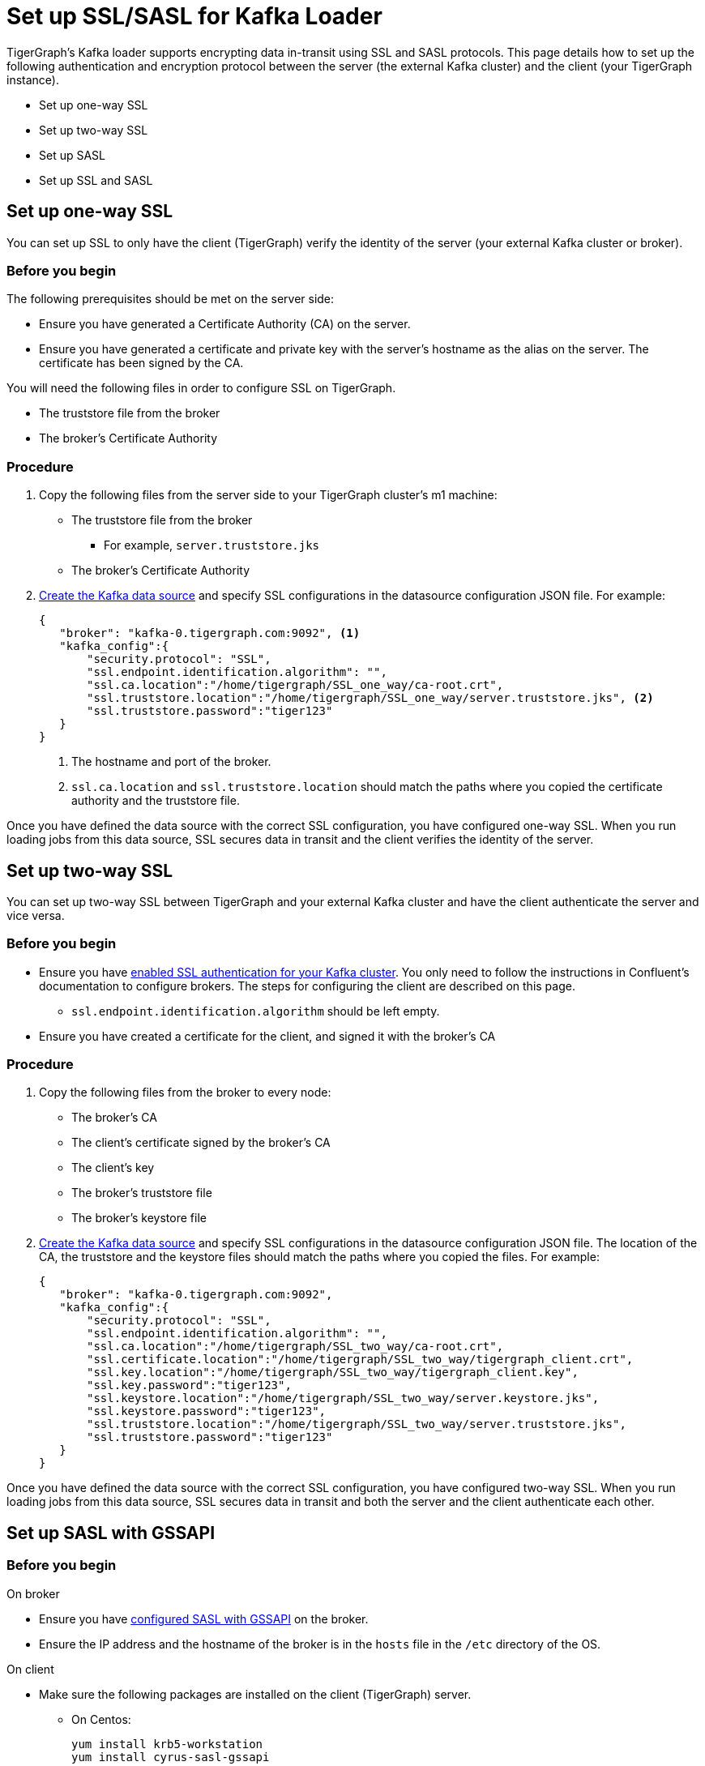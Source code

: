 = Set up SSL/SASL for Kafka Loader
:description:

TigerGraph's Kafka loader supports encrypting data in-transit using SSL and SASL protocols.
This page details how to set up the following authentication and encryption protocol between the server (the external Kafka cluster) and the client (your TigerGraph instance).

* Set up one-way SSL
* Set up two-way SSL
* Set up SASL
* Set up SSL and SASL

== Set up one-way SSL
You can set up SSL to only have the client (TigerGraph) verify the identity of the server (your external Kafka cluster or broker).

=== Before you begin
The following prerequisites should be met on the server side:

* Ensure you have generated a Certificate Authority (CA) on the server.
* Ensure you have generated a certificate and private key with the server's hostname as the alias on the server.
The certificate has been signed by the CA.

You will need the following files in order to configure SSL on TigerGraph.

* The truststore file from the broker
* The broker's Certificate Authority

=== Procedure
. Copy the following files from the server side to your TigerGraph cluster's m1 machine:
* The truststore file from the broker
** For example, `server.truststore.jks`
* The broker's Certificate Authority
. xref:kafka-loader/kafka-ssl-sasl.adoc[Create the Kafka data source] and specify SSL configurations in the datasource configuration JSON file.
For example:
+
[.wrap,json]
----
{
   "broker": "kafka-0.tigergraph.com:9092", <1>
   "kafka_config":{
       "security.protocol": "SSL",
       "ssl.endpoint.identification.algorithm": "",
       "ssl.ca.location":"/home/tigergraph/SSL_one_way/ca-root.crt",
       "ssl.truststore.location":"/home/tigergraph/SSL_one_way/server.truststore.jks", <2>
       "ssl.truststore.password":"tiger123"
   }
}
----
<1> The hostname and port of the broker.
<2> `ssl.ca.location` and `ssl.truststore.location` should match the paths where you copied the certificate authority and the truststore file.

Once you have defined the data source with the correct SSL configuration, you have configured one-way SSL.
When you run loading jobs from this data source, SSL secures data in transit and the client verifies the identity of the server.


== Set up two-way SSL

You can set up two-way SSL between TigerGraph and your external Kafka cluster and have the client authenticate the server and vice versa.

=== Before you begin
* Ensure you have link:https://docs.confluent.io/platform/current/kafka/authentication_ssl.html#brokers[enabled SSL authentication for your Kafka cluster].
You only need to follow the instructions in Confluent's documentation to configure brokers.
The steps for configuring the client are described on this page.
** `ssl.endpoint.identification.algorithm` should be left empty.

* Ensure you have created a certificate for the client, and signed it with the broker's CA

=== Procedure
. Copy the following files from the broker to every node:
* The broker's CA
* The client's certificate signed by the broker's CA
* The client's key
* The broker's truststore file
* The broker's keystore file
. xref:kafka-loader/kafka-ssl-sasl.adoc[Create the Kafka data source] and specify SSL configurations in the datasource configuration JSON file.
The location of the CA, the truststore and the keystore files should match the paths where you copied the files.
For example:
+
[.wrap,json]
----
{
   "broker": "kafka-0.tigergraph.com:9092",
   "kafka_config":{
       "security.protocol": "SSL",
       "ssl.endpoint.identification.algorithm": "",
       "ssl.ca.location":"/home/tigergraph/SSL_two_way/ca-root.crt",
       "ssl.certificate.location":"/home/tigergraph/SSL_two_way/tigergraph_client.crt",
       "ssl.key.location":"/home/tigergraph/SSL_two_way/tigergraph_client.key",
       "ssl.key.password":"tiger123",
       "ssl.keystore.location":"/home/tigergraph/SSL_two_way/server.keystore.jks",
       "ssl.keystore.password":"tiger123",
       "ssl.truststore.location":"/home/tigergraph/SSL_two_way/server.truststore.jks",
       "ssl.truststore.password":"tiger123"
   }
}
----

Once you have defined the data source with the correct SSL configuration, you have configured two-way SSL.
When you run loading jobs from this data source, SSL secures data in transit and both the server and the client authenticate each other.

== Set up SASL with GSSAPI

=== Before you begin
.On broker
* Ensure you have link:https://docs.confluent.io/platform/current/kafka/authentication_sasl/authentication_sasl_gssapi.html[configured SASL with GSSAPI] on the broker.
* Ensure the IP address and the hostname of the broker is in the `hosts` file in the `/etc` directory of the OS.

.On client
* Make sure the following packages are installed on the client (TigerGraph) server.
** On Centos:
+
[,console]
----
yum install krb5-workstation
yum install cyrus-sasl-gssapi
----
** On Ubuntu/Debian
+
[,console]
----
apt install krb5-user
apt install libsasl2-modules-gssapi-mit
apt install libsasl2-modules-gssapi-heimdal <1>
----
<1> You only need to install `libsasl2-modules-gssapi-heimdal` if you are on Ubuntu 20.04 LTS

=== Procedure
. Add the IP address and the hostname of the broker to the `/etc/hosts` file.
. Define the data source and provide SASL configurations in the data source configuration file.
For example:
+
[,json]
----
{
   "broker": "kafka-0.tigergraph.com:9092",
   "kafka_config":{
       "security.protocol": "SASL_PLAINTEXT",
       "sasl.mechanism": "GSSAPI",
       "sasl.kerberos.service.name":"kafka", <1>
       "sasl.kerberos.principal": "kafka-producer@TIGERGRAPH.COM", <2>
       "sasl.kerberos.keytab": "/home/tigergraph/kafka_ssl/kafka-producer.keytab",
       "sasl.jaas.config": "com.sun.security.auth.module.Krb5LoginModule required  debug=true useKeyTab=true  storeKey=true  keyTab=\"/home/tigergraph/kafka_ssl/kafka-producer.keytab\"  principal=\"kafka-producer@TIGERGRAPH.COM\";"
   }
}
----
<1> `sasl.kerberos.service.name` needs to match
<2> `sasl.kerberos.principal` needs to match the principal value in the broker's JAAS configuration file.

Once you have defined the data source with the correct SASL configuration, you have configured SASL with GSSAPI between TigerGraph and your Kafka cluster for Kafka loading.

When you run loading jobs from this data source, the Kafka cluster will authenticate the identity of TigerGraph server.
However, the data in transit remains unencrypted.

== Set up SSL and SASL

You can set up SASL authentication protocol over an SSL-encrypted communication channel.

=== Before you begin
* Follow Confluent documentation to configure link:https://docs.confluent.io/platform/current/kafka/authentication_sasl/authentication_sasl_gssapi.html#brokers[SASL with GSSAPI] on the broker, and specify `security.inter.broker.protocol=SASL_SSL` to be `SASL_SSL`.
This guide focuses on configuring the client (TigerGraph server).

=== Procedure
. Copy the following files from the broker to the client.
* The broker's CA
* The client's certificate signed by the broker's CA
* The client's key
* The broker's truststore
* The broker's keystore
* The Kafka producer's keytab
. On the client server, create a JAAS configuration file `kafka_client_jaas.conf`. In the configuration file, configure the following values:
* Set `com.sun.security.auth.module.Krb5LoginModule` to `required`.
* Set `useKeyTab` to `true`.
* Set `storeKey` to `true`.
* Set `keyTab` to the path where copied the producer keytab file.
* Set `principal` to the producer principal.
+
[,text]
----
KafkaClient {
    com.sun.security.auth.module.Krb5LoginModule required
    useKeyTab=true
    storeKey=true
    keyTab="/home/tigergraph/kafka_ssl/kafka-producer.keytab"
    principal="kafka-producer@TIGERGRAPH.COM";
};
----
. Define the Kafka data source with the following configuration:
+
[,javascript]
----
{
   "broker": "kafka-0.tigergraph.com:9092",
   "kafka_config":{
       "security.protocol": "SASL_SSL",
       "sasl.mechanism": "GSSAPI",
       "sasl.kerberos.service.name":"kafka",
       "ssl.endpoint.identification.algorithm": "",
       "ssl.ca.location": <path_to_ca>,
       "ssl.certificate.location":<path_to_client_certificate>,
       "ssl.key.location":<path_to_client_key>,
       "ssl.key.password": <password_for_key>,
       "ssl.keystore.location":<path_to_server_keystore>,
       "ssl.keystore.password":<keystore_password>,
       "ssl.truststore.location":<path_to_server_trsutstore>,
       "ssl.truststore.password":<truststore_password>,
       "sasl.kerberos.principal": <producer_principal_name>,
       "sasl.kerberos.keytab": <path_to_pro>,
       "sasl.jaas.config": "com.sun.security.auth.module.Krb5LoginModule required  debug=true useKeyTab=true  storeKey=true  keyTab=\"/home/tigergraph/kafka_ssl/kafka-producer.keytab\"  principal=\"kafka-producer@TIGERGRAPH.COM\";" <1>
   }
}
----
<1> `sasl.jaas.config` shares the same content as the JAAS configuration file on the client.

Once you have defined the data source with the correct SASL and SSL configuration, you have configured SASL with GSSAPI between TigerGraph and your Kafka cluster for Kafka loading.
Communication between TigerGraph and your external Kafka cluster uses SASL authentication protocol over SSL-encrypted communication channel.